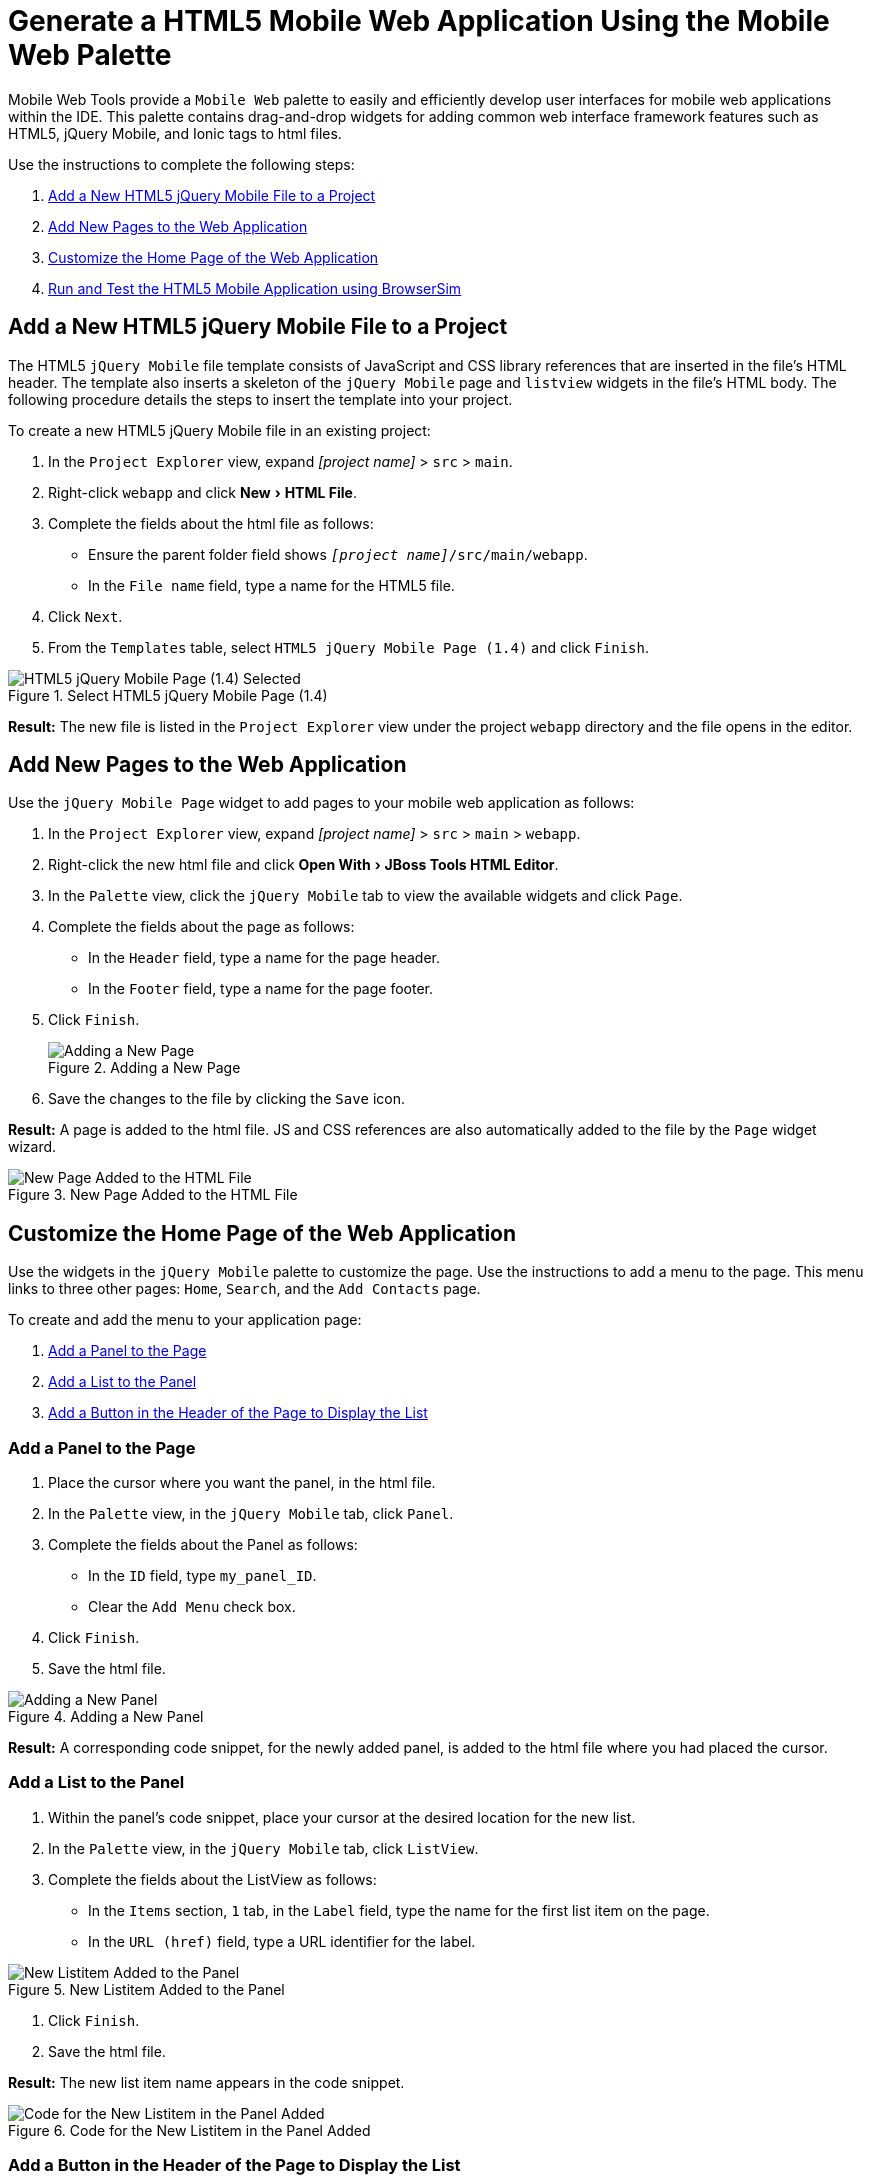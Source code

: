 = Generate a HTML5 Mobile Web Application Using the Mobile Web Palette
:page-layout: howto
:page-tab: docs    
:page-status: green
:experimental:
:imagesdir: ./images

Mobile Web Tools provide a `Mobile Web` palette to easily and efficiently develop user interfaces for mobile web applications within the IDE. This palette contains drag-and-drop widgets for adding common web interface framework features such as HTML5, jQuery Mobile, and Ionic tags to html files.

Use the instructions to complete the following steps:

. <<Add_New_jQuery_Mobile_File, Add a New HTML5 jQuery Mobile File to a Project>>
. <<Add_New_Pages, Add New Pages to the Web Application>>
. <<Customize_Home_Page, Customize the Home Page of the Web Application>>
. <<Test_App, Run and Test the HTML5 Mobile Application using BrowserSim>>

[[Add_New_jQuery_Mobile_File]]
== Add a New HTML5 jQuery Mobile File to a Project
The HTML5 `jQuery Mobile` file template consists of JavaScript and CSS library references that are inserted in the file’s HTML header. The template also inserts a skeleton of the `jQuery Mobile` page and `listview` widgets in the file’s HTML body. The following procedure details the steps to insert the template into your project.

To create a new HTML5 jQuery Mobile file in an existing project:

. In the `Project Explorer` view, expand _[project name]_ > `src` > `main`.
. Right-click `webapp` and click menu:New[HTML File].
. Complete the fields about the html file as follows:
** Ensure the parent folder field shows `_[project name]_/src/main/webapp`.
** In the `File name` field, type a name for the HTML5 file.
. Click `Next`.
. From the `Templates` table, select `HTML5 jQuery Mobile Page (1.4)` and click `Finish`.

.Select HTML5 jQuery Mobile Page (1.4)
image::html5_select_jquery_mobile_page.png[HTML5 jQuery Mobile Page (1.4) Selected]

*Result:* The new file is listed in the `Project Explorer` view under the project `webapp` directory and the file opens in the editor.

[[Add_New_Pages]]
== Add New Pages to the Web Application
   
Use the `jQuery Mobile Page` widget to add pages to your mobile web application as follows:

. In the `Project Explorer` view, expand _[project name]_ > `src` > `main` > `webapp`.
. Right-click the new html file and click menu:Open With[JBoss Tools HTML Editor].
. In the `Palette` view, click the `jQuery Mobile` tab to view the available widgets and click `Page`.
. Complete the fields about the page as follows:
** In the `Header` field, type a name for the page header.
** In the `Footer` field, type a name for the page footer.
. Click `Finish`.
+
.Adding a New Page
image::html5_insert_tag_new_page.png[Adding a New Page]
+
. Save the changes to the file by clicking the `Save` icon.

*Result:* A page is added to the html file. JS and CSS references are also automatically added to the file by the `Page` widget wizard.

.New Page Added to the HTML File
image::html5_new_page_code_snippet.png[New Page Added to the HTML File]

[[Customize_Home_Page]]
== Customize the Home Page of the Web Application

Use the widgets in the `jQuery Mobile` palette to customize the page. Use the instructions to add a menu to the page. This menu links to three other pages: `Home`, `Search`, and the `Add Contacts` page.

To create and add the menu to your application page:

. <<Add_Panel, Add a Panel to the Page>>
. <<Add_List, Add a List to the Panel>>
. <<Add_Button, Add a Button in the Header of the Page to Display the List>>

[[Add_Panel]]
=== Add a Panel to the Page
. Place the cursor where you want the panel, in the html file.
. In the `Palette` view, in the `jQuery Mobile` tab, click `Panel`.
. Complete the fields about the Panel as follows:
** In the `ID` field, type `my_panel_ID`.
** Clear the `Add Menu` check box.
. Click `Finish`.
. Save the html file.

.Adding a New Panel
image::html5_new_panel_code_snippet.png[Adding a New Panel]

*Result:* A corresponding code snippet, for the newly added panel, is added to the html file where you had placed the cursor.

[[Add_List]]
=== Add a List to the Panel
. Within the panel's code snippet, place your cursor at the desired location for the new list.
. In the `Palette` view, in the `jQuery Mobile` tab, click `ListView`.
. Complete the fields about the ListView as follows:
** In the `Items` section, `1` tab, in the `Label` field, type the name for the first list item on the page.
** In the `URL (href)` field, type a URL identifier for the label.

.New Listitem Added to the Panel
image::html5_add_first_listitem.png[New Listitem Added to the Panel]

. Click `Finish`.
. Save the html file.

*Result:* The new list item name appears in the code snippet.

.Code for the New Listitem in the Panel Added
image::html5_new_listitem_code_snippet.png[Code for the New Listitem in the Panel Added]


[[Add_Button]]
=== Add a Button in the Header of the Page to Display the List
. Place the cursor within the header at the desired location for the new button.
. In the `Palette` view, in the `jQuery Mobile` tab, click `Button`.
. Complete the fields about the button as follows:
** In the `Label` field, type `Menu`.
** In the `URL (href)` field, type `#` followed by the panel ID (`#my_panel_ID`, in this case).
** In the `Icon` list, select an icon.
** In the `Icon position` list, select a desired value.
** Select the `Icon only` check-box.
. Click `Finish`.
. Save the html file.

.Adding a Button
image::html5_add_button.png[Adding a Button]

*Result:* The following code is added to the body of the html file.

[source, html]
----
<div data-role="page" id="page-1">
    <div data-role="panel" id="my_panel_ID">
        <ul data-role="listview" id="listview-1">
            <li><a href="1st_item.html">1st_item</a></li>
            <li><a href="item2.html">Item 2</a></li>
            <li><a href="item3.html">Item 3</a></li>
        </ul>
    </div>

    <div data-role="header">
        <h1>This is the Page Header</h1>
        <a href="#my_panel_ID" id="button-1" class="ui-btn ui-icon-plus ui-btn-icon-notext ui-corner-all">Menu</a>
    </div>

    <div data-role="content">
        <p>Page content goes here.</p>
    </div>

    <div data-role="footer">
        <h4>This is the Page Footer</h4>
    </div>
</div>
----

[[Test_App]]
== Run and Test the HTML5 Mobile Application Using BrowserSim

Test the newly added elements to the application by navigating to the interface on BrowserSim as follows:

. In the `Project Explore` view, expand _[project name]_ > `src` > `main` > `webapp`.
. Right-click the changed html file and click menu:Open With[BrowserSim].

*Result:* A simulated device appears and displays the application.

.The Changes Made to the HTML File Displayed on BrowserSim
image::html5_browsersim.png[The Changes Made to the HTML File Displayed on BrowserSim]
== Did You Know? 

* To access the `jQuery Mobile` palette when the `Palette` view is not visible, click menu:Window[Show View,Other], expand `General` and select `Palette`.
* Add BrowserSim in the toolbar by clicking menu:Window[Customize Perspective] and select `BrowserSim` under `Command Groups Availability`. It appears as a Phone icon in the toolbar.
* Use the `Panel` widget to create menus, collapsible columns, drawers, and more. The `List View` widget is an unordered list containing links to list items. jQuery Mobile applies the necessary styles to make the listview mobile friendly.
* Add contacts to the `Add Contacts` page by following the above listed procedure. You can add `Name`, `Email`, `Phone Number` fields to the `Add Contacts` page by using the `Text Input` icon in the `Mobile Web` palette.




